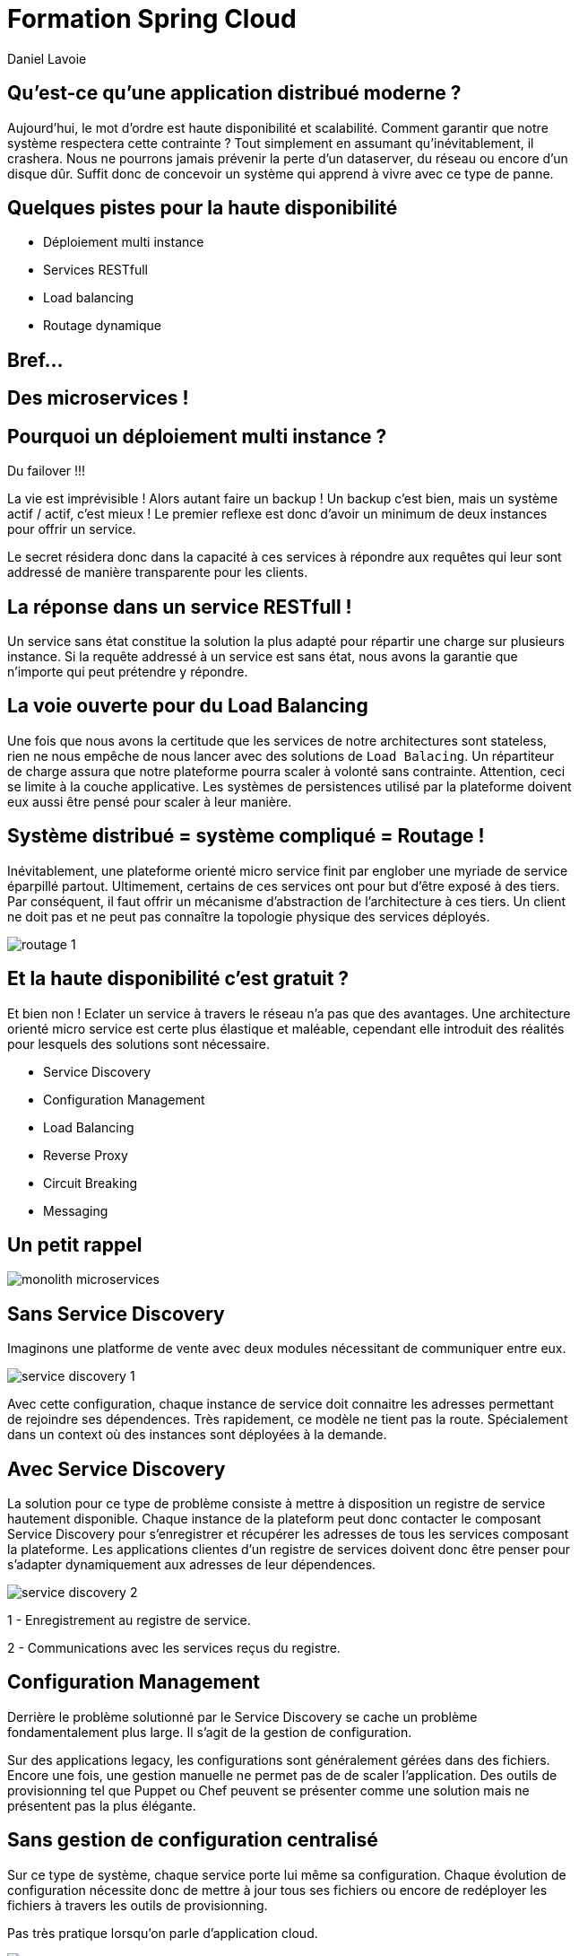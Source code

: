 Formation Spring Cloud
======================
:author:    Daniel Lavoie
:copyright: Daniel Lavoie
:backend:   slidy
:max-width: 45em
:data-uri:
:icons:

Qu'est-ce qu'une application distribué moderne ?
------------------------------------------------

Aujourd'hui, le mot d'ordre est haute disponibilité et scalabilité.
Comment garantir que notre système respectera cette contrainte ?
Tout simplement en assumant qu'inévitablement, il crashera.
Nous ne pourrons jamais prévenir la perte d'un dataserver, du réseau ou encore
d'un disque dûr. Suffit donc de concevoir un système qui apprend à
vivre avec ce type de panne.

Quelques pistes pour la haute disponibilité
-------------------------------------------

* Déploiement multi instance
* Services RESTfull
* Load balancing
* Routage dynamique

Bref...
-------

== Des microservices !

Pourquoi un déploiement multi instance ?
----------------------------------------

Du failover !!!

La vie est imprévisible ! Alors autant faire un backup ! Un backup c'est bien,
mais un système actif / actif, c'est mieux ! Le premier reflexe est donc d'avoir
un minimum de deux instances pour offrir un service.

Le secret résidera donc dans la capacité à ces services à répondre aux requêtes
qui leur sont addressé de manière transparente pour les clients.

La réponse dans un service RESTfull !
-------------------------------------

Un service sans état constitue la solution la plus adapté pour répartir une
charge sur plusieurs instance. Si la requête addressé  à un service est sans
état, nous avons la garantie que n'importe qui peut prétendre y répondre.

La voie ouverte pour du Load Balancing
--------------------------------------

Une fois que nous avons la certitude que les services de notre architectures
sont stateless, rien ne nous empêche de nous lancer avec des solutions de
`Load Balacing`. Un répartiteur de charge assura que notre plateforme pourra
scaler à volonté sans contrainte. Attention, ceci se limite à la couche
applicative. Les systèmes de persistences utilisé par la plateforme doivent
eux aussi être pensé pour scaler à leur manière.

Système distribué = système compliqué = Routage !
-------------------------------------------------

Inévitablement, une plateforme orienté micro service finit par englober une
myriade de service éparpillé partout. Ultimement, certains de ces services
ont pour but d'être exposé à des tiers. Par conséquent, il faut offrir un
mécanisme d'abstraction de l'architecture à ces tiers. Un client ne doit pas et
ne peut pas connaître la topologie physique des services déployés.

image::images/problems/routage-1.png[]

Et la haute disponibilité c'est gratuit ?
-----------------------------------------

Et bien non ! Eclater un service à travers le réseau n'a pas que des avantages.
Une architecture orienté micro service est certe plus  élastique et maléable,
cependant elle introduit des réalités pour lesquels des solutions sont
nécessaire.

* Service Discovery
* Configuration Management
* Load Balancing
* Reverse Proxy
* Circuit Breaking
* Messaging

Un petit rappel
---------------

image::images/problems/monolith-microservices.jpg[]

Sans Service Discovery
----------------------

Imaginons une platforme de vente avec deux modules nécessitant de communiquer
entre eux.

image::images/problems/service-discovery-1.png[]

Avec cette configuration, chaque instance de service doit connaitre les adresses
permettant de rejoindre ses dépendences. Très rapidement, ce modèle ne tient pas
la route. Spécialement dans un context où des instances sont déployées à la
demande.

Avec Service Discovery
----------------------

La solution pour ce type de problème consiste à mettre à disposition un registre
de service hautement disponible. Chaque instance de la plateform peut donc
contacter le composant Service Discovery pour s'enregistrer et récupérer les
adresses de tous les services composant la plateforme. Les applications clientes
d'un registre de services doivent donc être penser pour s'adapter dynamiquement
aux adresses de leur dépendences.

image::images/problems/service-discovery-2.png[]

1 - Enregistrement au registre de service.

2 - Communications avec les services reçus du registre.

Configuration Management
------------------------

Derrière le problème solutionné par le Service Discovery se cache un problème
fondamentalement plus large. Il s'agit de la gestion de configuration.

Sur des applications legacy, les configurations sont généralement gérées dans
des fichiers. Encore une fois, une gestion manuelle ne permet pas de de scaler
l'application. Des outils de provisionning tel que Puppet ou Chef peuvent
se présenter comme une solution mais ne présentent pas la plus élégante.

Sans gestion de configuration centralisé
----------------------------------------

Sur ce type de système, chaque service porte lui même sa configuration. Chaque
évolution de configuration nécessite donc de mettre à jour tous ses fichiers
ou encore de redéployer les fichiers à travers les outils de provisionning.

Pas très pratique lorsqu'on parle d'application cloud.

image::images/problems/configuration-management-1.png[]

Avec gestion de configuration centralisé
----------------------------------------

La meilleur pratique qui soit dans ce domaine se traduit par l'utilisation d'un
service de configuration. Ce service est responsable d'héberger les
configurations et de les rendre accessible aux différents services de la
plateforme.

Ainsi, la seule configuration nécessaire à déployer en dur pour chaque service
concerne les instructions pour communiquer avec le service de configuration.

image::images/problems/configuration-management-2.png[]

Load Balancing
--------------

Dans un système distribué, on retrouve systématiquement plusieurs instances
pour un unique service. Avant même de parler de scalabilité, l'argument premier
restera la redondance des services. Deux approches sont possibles pour gérer un
Load Balancing.

* Load Balacing Serveur
* Load Balancer Client

Reverse Proxy
-------------

Le service discovery et la gestion centralisée de configuration permettent à
nos composant de communiqué entre eux de manière efficace. Cependant, ces
solutions impliquent une complexité et des contraintent qui ne peut être
imposée aux clients externes de notre application.

Reverse Proxy
-------------

La solution réside donc dans un Reverse Proxy frontal responsable d'abstraire
la complexité interne du système aux clients externes.

image::images/solutions/reverse-proxy.png[]

Circuit breaking
----------------

Do not beat a dead horse !

image::images/problems/beating-a-dead-horse.jpeg[]

Circuit breaking
----------------

Rien se sert de s'engouffrer dans une queue qui s'empille et ne répond pas.

image::images/problems/long-queue.jpeg[]

== De bonnes pratiques

* Fail Fast
* Mise en quarantaines des dépendences indisponibles

Messaging
---------

Les requêtes REST fonctionnent très bien pour des demandes de Request / Reply.

Parfois, certaines fonctionnalités s'implémente naturellement mieux avec un
système de notification par messagerie.

Distributed Tracing
-------------------

Il faut tenir compte que les traces qui étaient historiquement centralisés dans
les logs d'un unique service monolitique seront maintenant éclaté à travers
tous le parc de serveurs. Il est aussi à prendre en compte que certains logs
seront généré de manière aléatoire sur les différentes instances d'un même
service.

Il faut donc prévoir une solution pour tracer le parcours d'une requête à
travers tout le système.

ADN d'un micro service Spring Cloud
-----------------------------------

* Spring Boot
* Netflix OSS

Définition d'un microservice
----------------------------

[quote, James Lewis & Martin Fowler]
Microservice architectural style is an approach to develop a single
application as a suite of small services, each running in its own process
and communicating with lightweight mechanisms. These services are built
around business capabilities and independently deployable by fully automated
deployment machinery.

Pourquoi Spring Boot ?
----------------------

* Fourni des beans pré configuré pour chacun des modules Spring nécessaire à
  votre application.
* Approche de configuration opiniâtre pour les composants mais facile à
  surcharger pour un comportement personnalisé.
* Aucune génération de code ou de configuration XML.
* Package facilement votre application sous un jar exécutable depuis la
  commande `java -jar` ou sous un war conventionnel.

Les avantages de Spring Boot ?
------------------------------

* Evite la déclaration à répétition de beans incontournable de projets en
  projets.
* Permet de démarrer un projet très rapidement et de se concentrer sur les
  besoins métiers.
* Le packaging de Spring Boot uniformise le déploiement de l’application pour
  tous les environments (pas de conteneur JEE obligatoire).
* Tous les tutoriaux officiels de Spring sont maintenant basé sur Spring Boot
  (vous n’y échapperez pas !).
* Mécanisme d’AutoConfiguration qui permet de partager sur plusieurs projet
  l’instanciation de beans réutilisable.

Quelques modules exemples Spring Boot
-------------------------------------

[frame="topbot",options="header"]
|======================
|Nom      |Description
|spring-boot-starter-web          | Support for développement de la pile web
                                    complête en incluant Tomcat et spring-webmvc.
|spring-boot-starter-data-jpa     | Support pour “Java Persistence API” en
                                    incluant spring-data-jpa, spring-orm et
                                    Hibernate.
|spring-boot-starter-security     | Support pour spring-security.
|spring-boot-starter-data-mongodb | Support pour la base de données NoSQL
                                    MongoDB en incluant spring-data-mongodb.
|======================

Concepts Clés de Spring Boot
----------------------------

==== Préparation d'un pom.xml

[source,xml]
----
  <parent>
    <artifactId>spring-boot-starter-parent</artifactId>
    <groupId>org.springframework.boot</groupId>
    <version>1.4.0.RELEASE</version>
  </parent>
----

==== Dépendences minimales

[source,xml]
----
  <dependencies>
    <dependency>
      <groupId>org.springframework.boot</groupId>
      <artifactId>spring-boot-starter</artifactId>
    </dependency>
  </dependencies>
----

Concepts Clés de Spring Boot
----------------------------

==== Bootstrap de l'application

[source,java]
----
package com.invivoo.springboot.plain;

import org.springframework.boot.SpringApplication;
import org.springframework.boot.autoconfigure.SpringBootApplication;
import org.springframework.stereotype.Service;

@SpringBootApplication
public class PlanApplication {
  public static void main(String[] args) {
    System.out.println(
      SpringApplication.run(PlanApplication.class, args)
        .getBean(SuperService.class)
        .ping()
    );
  }

  @Service
  public class SuperService {
    public String ping() {
      return "pong";
    }
  }
}
----

Packaging de l'application
--------------------------

==== Ajout du plugin maven Spring Boot

[source,xml]
----
  <build>
    <plugins>
      <plugin>
        <groupId>org.springframework.boot</groupId>
        <artifactId>spring-boot-maven-plugin</artifactId>
      </plugin>
    </plugins>
  </build>
----

==== Build

----
$ mvn package
----

==== Exécution du microservice

----
$ java -jar target/my-app.jar
----

Atelier 1 - Injection de dépendences
------------------------------------

* Démarrage d'un conteneur Spring
* Injection de dépendencence.
* Test unitaire et test d'intégration.

Atelier 2 - Web Service JSON
----------------------------

* Exposition de web service
* Couche de persistence avec Spring Data JPA et h2.
* Sécurisation des web services.
* Tests des web services

==== Pour aider à l'atelier

* MySQL avec Docker : https://github.com/daniellavoie/formation-spring-cloud
* Scripts SQL : https://github.com/daniellavoie/formation-spring-cloud

Atelier 3 - Persistence avec Spring Data
----------------------------------------

* Mise en place de Spring Data JPA
* Intégration base de données h2


==== A mettre dans vos favoris

* http://docs.spring.io/spring-boot/docs/current/reference/html/boot-features-sql.html
* http://docs.spring.io/spring-data/jpa/docs/current/reference/html

Atelier 2 - Web Service Spring Boot Sécurisé
--------------------------------------------

Qu'est-ce que Spring Cloud ?
----------------------------

Spring Cloud est une toolbox offrant des solutions aux différentes
problématiques que représentent les systèmes distribué (par exemple :
gestion de configuration, annuaire de service, load balancing, routage,
coupe circuits, etc). Le framework facilite la communication inter process tout
en assurant que les différents services ne soit pas couplés autre que par le
model de données.

Modules Spring Cloud
--------------------

* Spring Cloud Config
* Spring Cloud Netflix
** Eureka
** Spring Cloud Dashboard
** Ribbon
** Feign
** Hystrix
** Zuul
* Spring Cloud Stream
* Spring Cloud Bus
* Spring Cloud Sleuth
* Spring Cloud Consul
* Spring Cloud Zookeeper
* Spring Cloud Security

Spring Cloud Config
-------------------

TBD

Spring Cloud Config - Server
----------------------------

- Endpoints
- Backends
- Applications
- Profiles


Spring Cloud Config - Client
----------------------------

TBD

Spring Cloud Netflix
--------------------

TBD

Spring Cloud Netflix - Eureka
-----------------------------

TBD

Spring Cloud Netflix - Eureka Server
------------------------------------

TBD

Spring Cloud Netflix - Eureka Client
------------------------------------

TBD

Spring Cloud Netflix - Spring Cloud Dashboard
---------------------------------------------

TBD

Spring Cloud Netflix - Ribbon
-----------------------------

TBD

Spring Cloud Netflix - Feign
----------------------------

TBD

Spring Cloud Netflix - Hystrix
------------------------------

TBD

Spring Cloud Netflix - Zuul
----------------------------

TBD

Spring Cloud Stream
-------------------

TBD

Spring Cloud Bus
----------------

TBD

Spring Cloud Sleuth
-------------------

TBD

Spring Cloud Zookeeper
----------------------

TBD

Spring Cloud Security
---------------------

TBD

Prêt pour la production ?
-------------------------

- Instance HA

